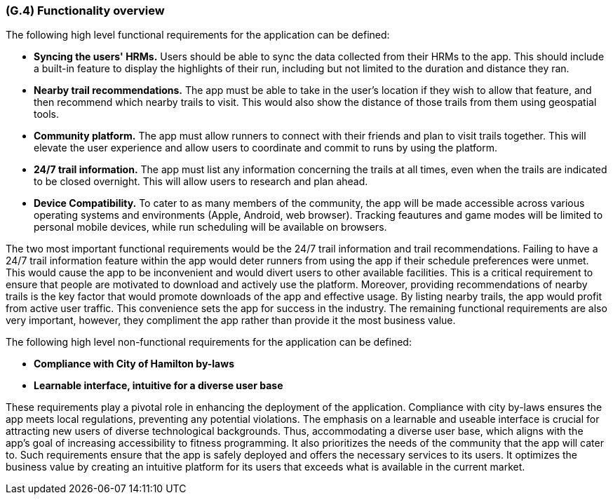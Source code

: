 [#g4,reftext=G.4]
=== (G.4) Functionality overview

ifdef::env-draft[]
TIP: _Overview of the functions (behavior) of the system. Principal properties only (details are in the System book). It is a short overview of the functions of the future system, a kind of capsule version of book S, skipping details but enabling readers to get a quick grasp of what the system will do._  <<BM22>>
endif::[]

The following high level functional requirements for the application can be defined:

- *Syncing the users' HRMs.* Users should be able to sync the data collected from their HRMs to the app. This should include a built-in feature to display the highlights of their run, including but not limited to the duration and distance they ran.

- *Nearby trail recommendations.* The app must be able to take in the user's location if they wish to allow that feature, and then recommend which nearby trails to visit. This would also show the distance of those trails from them using geospatial tools.

- *Community platform.* The app must allow runners to connect with their friends and plan to visit trails together. This will elevate the user experience and allow users to coordinate and commit to runs by using the platform.

- *24/7 trail information.* The app must list any information concerning the trails at all times, even when the trails are indicated to be closed overnight. This will allow users to research and plan ahead. 

- *Device Compatibility.* To cater to as many members of the community, the app will be made accessible across various operating systems and environments (Apple, Android, web browser). Tracking feautures and game modes will be limited to personal mobile devices, while run scheduling will be available on browsers.

The two most important functional requirements would be the 24/7 trail information and trail recommendations. Failing to have a 24/7 trail information feature within the app would deter runners from using the app if their schedule preferences were unmet. This would cause the app to be inconvenient and would divert users to other available facilities. This is a critical requirement to ensure that people are motivated to download and actively use the platform. Moreover, providing recommendations of nearby trails is the key factor that would promote downloads of the app and effective usage. By listing nearby trails, the app would profit from active user traffic. This convenience sets the app for success in the industry. The remaining functional requirements are also very important, however, they compliment the app rather than provide it the most business value.

The following high level non-functional requirements for the application can be defined:

- *Compliance with City of Hamilton by-laws*
- *Learnable interface, intuitive for a diverse user base*

These requirements play a pivotal role in enhancing the deployment of the application. Compliance with city by-laws ensures the app meets local regulations, preventing any potential violations. The emphasis on a learnable and useable interface is crucial for attracting new users of diverse technological backgrounds. Thus, accommodating a diverse user base, which aligns with the app's goal of increasing accessibility to fitness programming. It also prioritizes the needs of the community that the app will cater to. Such requirements ensure that the app is safely deployed and offers the necessary services to its users. It optimizes the business value by creating an intuitive platform for its users that exceeds what is available in the current market. 

